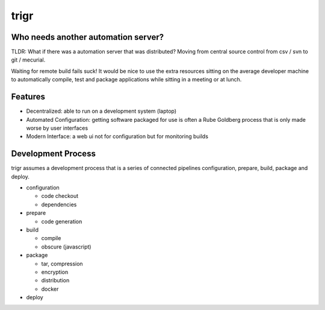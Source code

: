 =====
trigr
=====

.. image:: https://c1.staticflickr.com/1/246/449673647_4d9a1b900e.jpg


Who needs another automation server?
------------------------------------

TLDR: What if there was a automation server that was distributed? Moving from central source control from csv / svn to git / mecurial.

Waiting for remote build fails suck! It would be nice to use the extra resources sitting on the average developer machine to automatically compile, test and package applications while sitting in a meeting or at lunch.


Features 
--------

* Decentralized: able to run on a development system (laptop)
* Automated Configuration: getting software packaged for use is often a Rube Goldberg process that is only made worse by user interfaces
* Modern Interface: a web ui not for configuration but for monitoring builds


Development Process
-------------------

trigr assumes a development process that is a series of connected pipelines configuration, prepare, build, package and deploy. 

* configuration

  * code checkout
  * dependencies
* prepare

  * code generation
* build

  * compile
  * obscure (javascript)
* package

  * tar, compression 
  * encryption
  * distribution
  * docker
* deploy


